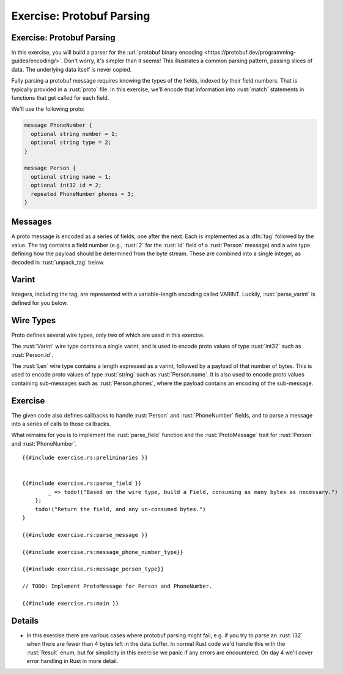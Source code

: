 ============================
Exercise: Protobuf Parsing
============================

----------------------------
Exercise: Protobuf Parsing
----------------------------

In this exercise, you will build a parser for the
:url:`protobuf binary encoding <https://protobuf.dev/programming-guides/encoding/>`. Don't
worry, it's simpler than it seems! This illustrates a common parsing
pattern, passing slices of data. The underlying data itself is never
copied.

Fully parsing a protobuf message requires knowing the types of the
fields, indexed by their field numbers. That is typically provided in a
:rust:`proto` file. In this exercise, we'll encode that information into
:rust:`match` statements in functions that get called for each field.

We'll use the following proto:

.. code:: proto

   message PhoneNumber {
     optional string number = 1;
     optional string type = 2;
   }

   message Person {
     optional string name = 1;
     optional int32 id = 2;
     repeated PhoneNumber phones = 3;
   }

----------
Messages
----------

A proto message is encoded as a series of fields, one after the next.
Each is implemented as a :dfn:`tag` followed by the value. The tag contains a
field number (e.g., :rust:`2` for the :rust:`id` field of a :rust:`Person` message)
and a wire type defining how the payload should be determined from the
byte stream. These are combined into a single integer, as decoded in
:rust:`unpack_tag` below.

--------
Varint
--------

Integers, including the tag, are represented with a variable-length
encoding called VARINT. Luckily, :rust:`parse_varint` is defined for you
below.

------------
Wire Types
------------

Proto defines several wire types, only two of which are used in this
exercise.

The :rust:`Varint` wire type contains a single varint, and is used to encode
proto values of type :rust:`int32` such as :rust:`Person.id`.

The :rust:`Len` wire type contains a length expressed as a varint, followed
by a payload of that number of bytes. This is used to encode proto
values of type :rust:`string` such as :rust:`Person.name`. It is also used to
encode proto values containing sub-messages such as :rust:`Person.phones`,
where the payload contains an encoding of the sub-message.

----------
Exercise
----------

The given code also defines callbacks to handle :rust:`Person` and
:rust:`PhoneNumber` fields, and to parse a message into a series of calls to
those callbacks.

What remains for you is to implement the :rust:`parse_field` function and
the :rust:`ProtoMessage` trait for :rust:`Person` and :rust:`PhoneNumber`.

::

   {{#include exercise.rs:preliminaries }}


   {{#include exercise.rs:parse_field }}
           _ => todo!("Based on the wire type, build a Field, consuming as many bytes as necessary.")
       };
       todo!("Return the field, and any un-consumed bytes.")
   }

   {{#include exercise.rs:parse_message }}

   {{#include exercise.rs:message_phone_number_type}}

   {{#include exercise.rs:message_person_type}}

   // TODO: Implement ProtoMessage for Person and PhoneNumber.

   {{#include exercise.rs:main }}

---------
Details
---------

-  In this exercise there are various cases where protobuf parsing might
   fail, e.g. if you try to parse an :rust:`i32` when there are fewer than 4
   bytes left in the data buffer. In normal Rust code we'd handle this
   with the :rust:`Result` enum, but for simplicity in this exercise we
   panic if any errors are encountered. On day 4 we'll cover error
   handling in Rust in more detail.
